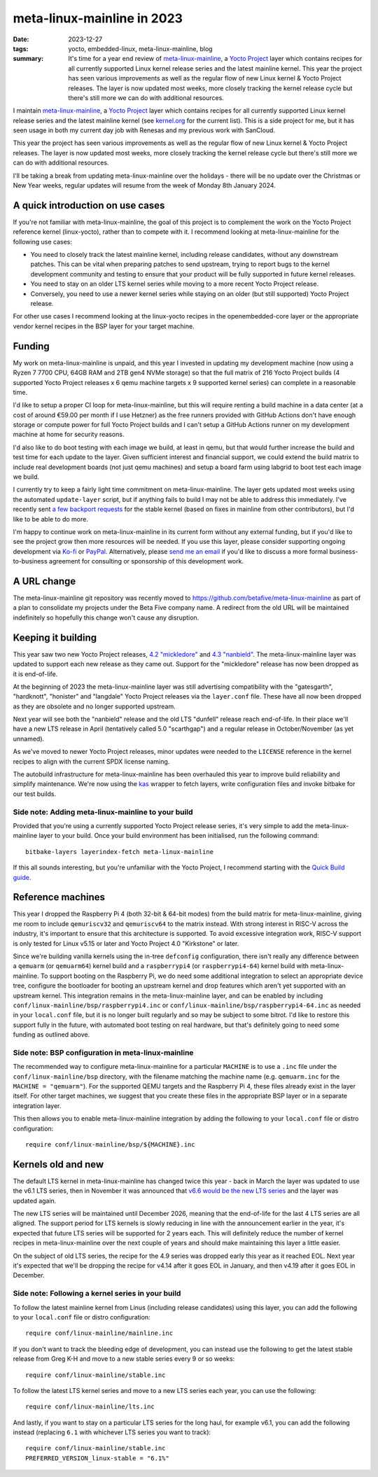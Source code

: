..
   Copyright (c) 2023 Paul Barker <paul@pbarker.dev>
   SPDX-License-Identifier: CC-BY-NC-4.0

meta-linux-mainline in 2023
===========================

:date: 2023-12-27
:tags: yocto, embedded-linux, meta-linux-mainline, blog
:summary:
   It's time for a year end review of `meta-linux-mainline
   <https://github.com/betafive/meta-linux-mainline>`__, a `Yocto Project
   <https://www.yoctoproject.org>`__ layer which contains recipes for all
   currently supported Linux kernel release series and the latest mainline
   kernel. This year the project has seen various improvements as well as the
   regular flow of new Linux kernel & Yocto Project releases. The layer is now
   updated most weeks, more closely tracking the kernel release cycle but
   there's still more we can do with additional resources.

I maintain `meta-linux-mainline
<https://github.com/betafive/meta-linux-mainline>`__, a `Yocto Project
<https://www.yoctoproject.org>`__ layer which contains recipes for all currently
supported Linux kernel release series and the latest mainline kernel (see
`kernel.org <https://kernel.org>`__ for the current list). This is a side
project for me, but it has seen usage in both my current day job with Renesas
and my previous work with SanCloud.

This year the project has seen various improvements as well as the regular flow
of new Linux kernel & Yocto Project releases. The layer is now updated most
weeks, more closely tracking the kernel release cycle but there's still more we
can do with additional resources.

I'll be taking a break from updating meta-linux-mainline over the holidays -
there will be no update over the Christmas or New Year weeks, regular updates
will resume from the week of Monday 8th January 2024.

A quick introduction on use cases
---------------------------------

If you're not familiar with meta-linux-mainline, the goal of this project is to
complement the work on the Yocto Project reference kernel (linux-yocto), rather
than to compete with it. I recommend looking at meta-linux-mainline for the
following use cases:

* You need to closely track the latest mainline kernel, including release
  candidates, without any downstream patches. This can be vital when preparing
  patches to send upstream, trying to report bugs to the kernel development
  community and testing to ensure that your product will be fully supported in
  future kernel releases.

* You need to stay on an older LTS kernel series while moving to a more recent
  Yocto Project release.

* Conversely, you need to use a newer kernel series while staying on an older
  (but still supported) Yocto Project release.

For other use cases I recommend looking at the linux-yocto recipes in the
openembedded-core layer or the appropriate vendor kernel recipes in the BSP
layer for your target machine.

Funding
-------

My work on meta-linux-mainline is unpaid, and this year I invested in
updating my development machine (now using a Ryzen 7 7700 CPU, 64GB RAM and 2TB
gen4 NVMe storage) so that the full matrix of 216 Yocto Project builds (4
supported Yocto Project releases x 6 qemu machine targets x 9 supported kernel
series) can complete in a reasonable time.

I'd like to setup a proper CI loop for meta-linux-mainline, but this will
require renting a build machine in a data center (at a cost of around €59.00 per
month if I use Hetzner) as the free runners provided with GitHub Actions don't
have enough storage or compute power for full Yocto Project builds and I can't
setup a GitHub Actions runner on my development machine at home for security
reasons.

I'd also like to do boot testing with each image we build, at least in qemu, but
that would further increase the build and test time for each update to the
layer. Given sufficient interest and financial support, we could extend the
build matrix to include real development boards (not just qemu machines) and
setup a board farm using labgrid to boot test each image we build.

I currently try to keep a fairly light time commitment on meta-linux-mainline.
The layer gets updated most weeks using the automated ``update-layer`` script,
but if anything fails to build I may not be able to address this immediately.
I've recently sent
`a <https://lore.kernel.org/stable/20231031172217.27147-1-paul.barker.ct@bp.renesas.com/>`__
`few <https://lore.kernel.org/stable/20231031173255.28666-1-paul.barker.ct@bp.renesas.com/>`__
`backport <https://lore.kernel.org/stable/20231031173501.28992-1-paul.barker.ct@bp.renesas.com/>`__
`requests <https://lore.kernel.org/stable/20231031173524.29161-1-paul.barker.ct@bp.renesas.com/>`__
for the stable kernel (based on fixes in mainline from other contributors), but
I'd like to be able to do more.

I'm happy to continue work on meta-linux-mainline in its current form without
any external funding, but if you'd like to see the project grow then more
resources will be needed. If you use this layer, please consider supporting
ongoing development via `Ko-fi <https://ko-fi.com/pbarker>`__ or `PayPal
<https://paypal.me/betafiveltd>`__. Alternatively, please `send me an email
<mailto:paul@betafive.dev>`__ if you'd like to discuss a more formal
business-to-business agreement for consulting or sponsorship of this development
work.

A URL change
------------

The meta-linux-mainline git repository was recently moved to
https://github.com/betafive/meta-linux-mainline as part of a plan to
consolidate my projects under the Beta Five company name. A redirect from the
old URL will be maintained indefinitely so hopefully this change won't cause any
disruption.

Keeping it building
-------------------

This year saw two new Yocto Project releases,
`4.2 "mickledore" <https://docs.yoctoproject.org/migration-guides/release-4.2.html>`__ and
`4.3 "nanbield" <https://docs.yoctoproject.org/migration-guides/release-4.3.html>`__.
The meta-linux-mainline layer was updated to support each new release as they
came out. Support for the "mickledore" release has now been dropped as it is
end-of-life.

At the beginning of 2023 the meta-linux-mainline layer was still advertising
compatibility with the "gatesgarth", "hardknott", "honister" and "langdale"
Yocto Project releases via the ``layer.conf`` file. These have all now been
dropped as they are obsolete and no longer supported upstream.

Next year will see both the "nanbield" release and the old LTS "dunfell" release
reach end-of-life. In their place we'll have a new LTS release in April
(tentatively called 5.0 "scarthgap") and a regular release in October/November
(as yet unnamed).

As we've moved to newer Yocto Project releases, minor updates were needed to the
``LICENSE`` reference in the kernel recipes to align with the current SPDX
license naming.

The autobuild infrastructure for meta-linux-mainline has been overhauled this
year to improve build reliability and simplify maintenance. We're now using
the `kas <https://kas.readthedocs.io/en/latest/>`__ wrapper to fetch layers,
write configuration files and invoke bitbake for our test builds.

Side note: Adding meta-linux-mainline to your build
~~~~~~~~~~~~~~~~~~~~~~~~~~~~~~~~~~~~~~~~~~~~~~~~~~~

Provided that you're using a currently supported Yocto Project release series,
it's very simple to add the meta-linux-mainline layer to your build. Once
your build environment has been initialised, run the following command::

    bitbake-layers layerindex-fetch meta-linux-mainline

If this all sounds interesting, but you're unfamiliar with the Yocto Project, I
recommend starting with the `Quick Build guide
<https://docs.yoctoproject.org/brief-yoctoprojectqs/index.html>`__.

Reference machines
------------------

This year I dropped the Raspberry Pi 4 (both 32-bit & 64-bit modes) from the
build matrix for meta-linux-mainline, giving me room to include ``qemuriscv32``
and ``qemuriscv64`` to the matrix instead. With strong interest in RISC-V across
the industry, it's important to ensure that this architecture is supported. To
avoid excessive integration work, RISC-V support is only tested for Linux v5.15
or later and Yocto Project 4.0 "Kirkstone" or later.

Since we're building vanilla kernels using the in-tree ``defconfig``
configuration, there isn't really any difference between a ``qemuarm`` (or
``qemuarm64``) kernel build and a ``raspberrypi4`` (or ``raspberrypi4-64``)
kernel build with meta-linux-mainline. To support booting on the Raspberry Pi,
we do need some additional integration to select an appropriate device tree,
configure the bootloader for booting an upstream kernel and drop features which
aren't yet supported with an upstream kernel. This integration remains in the
meta-linux-mainline layer, and can be enabled by including
``conf/linux-mainline/bsp/raspberrypi4.inc`` or
``conf/linux-mainline/bsp/raspberrypi4-64.inc`` as needed in your ``local.conf``
file, but it is no longer built regularly and so may be subject to some bitrot.
I'd like to restore this support fully in the future, with automated boot
testing on real hardware, but that's definitely going to need some funding as
outlined above.

Side note: BSP configuration in meta-linux-mainline
~~~~~~~~~~~~~~~~~~~~~~~~~~~~~~~~~~~~~~~~~~~~~~~~~~~

The recommended way to configure meta-linux-mainline for a particular
``MACHINE`` is to use a ``.inc`` file under the ``conf/linux-mainline/bsp``
directory, with the filename matching the machine name (e.g. ``qemuarm.inc`` for
the ``MACHINE = "qemuarm"``). For the supported QEMU targets and the Raspberry
Pi 4, these files already exist in the layer itself. For other target machines,
we suggest that you create these files in the appropriate BSP layer or in a
separate integration layer.

This then allows you to enable meta-linux-mainline integration by adding the
following to your ``local.conf`` file or distro configuration::

    require conf/linux-mainline/bsp/${MACHINE}.inc

Kernels old and new
-------------------

The default LTS kernel in meta-linux-mainline has changed twice this year - back
in March the layer was updated to use the v6.1 LTS series, then in November it
was announced that `v6.6 would be the new LTS series
<https://www.phoronix.com/news/Linux-6.6-Goes-LTS>`__ and the layer was updated
again.

The new LTS series will be maintained until December 2026, meaning that
the end-of-life for the last 4 LTS series are all aligned. The support period
for LTS kernels is slowly reducing in line with the announcement earlier in the
year, it's expected that future LTS series will be supported for 2 years each.
This will definitely reduce the number of kernel recipes in meta-linux-mainline
over the next couple of years and should make maintaining this layer a little
easier.

On the subject of old LTS series, the recipe for the 4.9 series was dropped
early this year as it reached EOL. Next year it's expected that we'll be
dropping the recipe for v4.14 after it goes EOL in January, and then v4.19 after
it goes EOL in December.

Side note: Following a kernel series in your build
~~~~~~~~~~~~~~~~~~~~~~~~~~~~~~~~~~~~~~~~~~~~~~~~~~

To follow the latest mainline kernel from Linus (including release candidates)
using this layer, you can add the following to your ``local.conf`` file or
distro configuration::

    require conf/linux-mainline/mainline.inc

If you don't want to track the bleeding edge of development, you can instead use
the following to get the latest stable release from Greg K-H and move to a new
stable series every 9 or so weeks::

    require conf/linux-mainline/stable.inc

To follow the latest LTS kernel series and move to a new LTS series each year,
you can use the following::

    require conf/linux-mainline/lts.inc

And lastly, if you want to stay on a particular LTS series for the long haul,
for example v6.1, you can add the following instead (replacing ``6.1`` with
whichever LTS series you want to track)::

    require conf/linux-mainline/stable.inc
    PREFERRED_VERSION_linux-stable = "6.1%"
